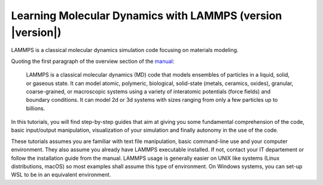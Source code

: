 ################################################################
Learning Molecular Dynamics with LAMMPS (version |version|)
################################################################

LAMMPS is a classical molecular dynamics simulation code focusing on
materials modeling.

Quoting the first paragraph of the overview section of the manual_:

  LAMMPS is a classical molecular dynamics (MD) code that models ensembles of
  particles in a liquid, solid, or gaseous state. It can model atomic,
  polymeric, biological, solid-state (metals, ceramics, oxides), granular,
  coarse-grained, or macroscopic systems using a variety of interatomic
  potentials (force fields) and boundary conditions. It can model 2d or 3d
  systems with sizes ranging from only a few particles up to billions.

In this tutorials, you will find step-by-step guides that aim at giving you
some fundamental comprehension of the code, basic input/output manipulation,
visualization of your simulation and finally autonomy in the use of the code.

These tutorials assumes you are familiar with text file manipulation, basic
command-line use and your computer environment. They also assume you already
have LAMMPS executable installed. If not, contact your IT departement or follow
the installation guide from the manual. LAMMPS usage is generally easier on
UNIX like systems (Linux distributions, macOS) so most examples shall assume
this type of environment. On Windows systems, you can set-up WSL to be in an
equivalent environment.

.. _manual: https://docs.lammps.org
